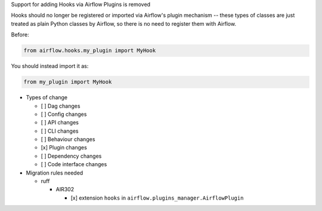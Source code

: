 Support for adding Hooks via Airflow Plugins is removed

Hooks should no longer be registered or imported via Airflow's plugin mechanism -- these types of classes
are just treated as plain Python classes by Airflow, so there is no need to register them with Airflow.

Before:

.. code-block:: python

  from airflow.hooks.my_plugin import MyHook

You should instead import it as:

.. code-block:: python

  from my_plugin import MyHook

* Types of change

  * [ ] Dag changes
  * [ ] Config changes
  * [ ] API changes
  * [ ] CLI changes
  * [ ] Behaviour changes
  * [x] Plugin changes
  * [ ] Dependency changes
  * [ ] Code interface changes

* Migration rules needed

  * ruff

    * AIR302

      * [x] extension ``hooks`` in ``airflow.plugins_manager.AirflowPlugin``
